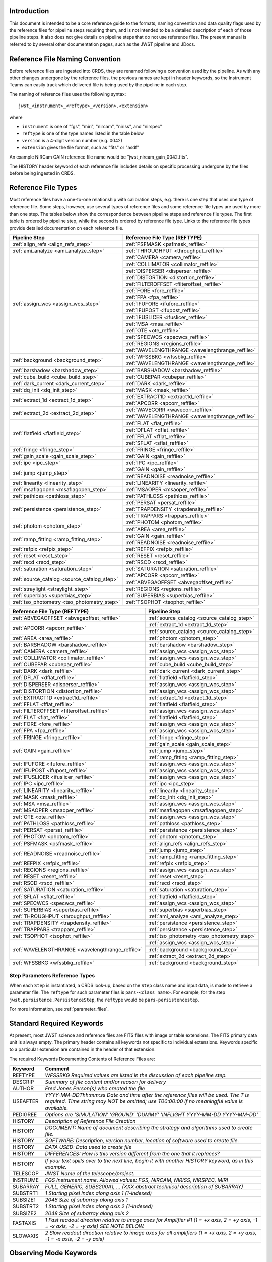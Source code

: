 Introduction
============

This document is intended to be a core reference guide to the formats, naming convention and
data quality flags used by the reference files for pipeline steps requiring them, and is not
intended to be a detailed description of each of those pipeline steps. It also does not give
details on pipeline steps that do not use reference files.
The present manual is referred to by several other documentation pages,
such as the JWST pipeline and JDocs.

Reference File Naming Convention
================================

Before reference files are ingested into CRDS, they are renamed following a
convention used by the pipeline. As with any other changes undergone by the reference files,
the previous names are kept in header keywords, so the Instrument Teams
can easily track which delivered file is being used by the pipeline in each step.

The naming of reference files uses the following syntax::

 jwst_<instrument>_<reftype>_<version>.<extension>

where

- ``instrument`` is one of "fgs", "miri", "nircam", "niriss", and "nirspec"
- ``reftype`` is one of the type names listed in the table below
- ``version`` is a 4-digit version number (e.g. 0042)
- ``extension`` gives the file format, such as "fits" or "asdf"

An example NIRCam GAIN reference file name would be "jwst_nircam_gain_0042.fits".

The HISTORY header keyword of each reference file includes details on specific processing
undergone by the files before being ingested in CRDS.

Reference File Types
====================

Most reference files have a one-to-one relationship with calibration steps, e.g.
there is one step that uses one type of reference file. Some steps, however, use
several types of reference files and some reference file types are used by more
than one step. The tables below show the correspondence between pipeline steps and
reference file types. The first table is ordered by pipeline step, while the second
is ordered by reference file type. Links to the reference file types provide detailed
documentation on each reference file.

+---------------------------------------------+--------------------------------------------------+
| Pipeline Step                               | Reference File Type (REFTYPE)                    |
+=============================================+==================================================+
| :ref:`align_refs <align_refs_step>`         | :ref:`PSFMASK <psfmask_reffile>`                 |
+---------------------------------------------+--------------------------------------------------+
| :ref:`ami_analyze <ami_analyze_step>`       | :ref:`THROUGHPUT <throughput_reffile>`           |
+---------------------------------------------+--------------------------------------------------+
| :ref:`assign_wcs <assign_wcs_step>`         | :ref:`CAMERA <camera_reffile>`                   |
+                                             +--------------------------------------------------+
|                                             | :ref:`COLLIMATOR <collimator_reffile>`           |
+                                             +--------------------------------------------------+
|                                             | :ref:`DISPERSER <disperser_reffile>`             |
+                                             +--------------------------------------------------+
|                                             | :ref:`DISTORTION <distortion_reffile>`           |
+                                             +--------------------------------------------------+
|                                             | :ref:`FILTEROFFSET <filteroffset_reffile>`       |
+                                             +--------------------------------------------------+
|                                             | :ref:`FORE <fore_reffile>`                       |
+                                             +--------------------------------------------------+
|                                             | :ref:`FPA <fpa_reffile>`                         |
+                                             +--------------------------------------------------+
|                                             | :ref:`IFUFORE <ifufore_reffile>`                 |
+                                             +--------------------------------------------------+
|                                             | :ref:`IFUPOST <ifupost_reffile>`                 |
+                                             +--------------------------------------------------+
|                                             | :ref:`IFUSLICER <ifuslicer_reffile>`             |
+                                             +--------------------------------------------------+
|                                             | :ref:`MSA <msa_reffile>`                         |
+                                             +--------------------------------------------------+
|                                             | :ref:`OTE <ote_reffile>`                         |
+                                             +--------------------------------------------------+
|                                             | :ref:`SPECWCS <specwcs_reffile>`                 |
+                                             +--------------------------------------------------+
|                                             | :ref:`REGIONS <regions_reffile>`                 |
+                                             +--------------------------------------------------+
|                                             | :ref:`WAVELENGTHRANGE <wavelengthrange_reffile>` |
+---------------------------------------------+--------------------------------------------------+
| :ref:`background <background_step>`         | :ref:`WFSSBKG <wfssbkg_reffile>`                 |
+                                             +--------------------------------------------------+
|                                             | :ref:`WAVELENGTHRANGE <wavelengthrange_reffile>` |
+---------------------------------------------+--------------------------------------------------+
| :ref:`barshadow <barshadow_step>`           | :ref:`BARSHADOW <barshadow_reffile>`             |
+---------------------------------------------+--------------------------------------------------+
| :ref:`cube_build <cube_build_step>`         | :ref:`CUBEPAR <cubepar_reffile>`                 |
+---------------------------------------------+--------------------------------------------------+
| :ref:`dark_current <dark_current_step>`     | :ref:`DARK <dark_reffile>`                       |
+---------------------------------------------+--------------------------------------------------+
| :ref:`dq_init <dq_init_step>`               | :ref:`MASK <mask_reffile>`                       |
+---------------------------------------------+--------------------------------------------------+
| :ref:`extract_1d <extract_1d_step>`         | :ref:`EXTRACT1D <extract1d_reffile>`             |
+                                             +--------------------------------------------------+
|                                             | :ref:`APCORR <apcorr_reffile>`                   |
+---------------------------------------------+--------------------------------------------------+
| :ref:`extract_2d <extract_2d_step>`         | :ref:`WAVECORR <wavecorr_reffile>`               |
+                                             +--------------------------------------------------+
|                                             | :ref:`WAVELENGTHRANGE <wavelengthrange_reffile>` |
+---------------------------------------------+--------------------------------------------------+
| :ref:`flatfield <flatfield_step>`           | :ref:`FLAT <flat_reffile>`                       |
+                                             +--------------------------------------------------+
|                                             | :ref:`DFLAT <dflat_reffile>`                     |
+                                             +--------------------------------------------------+
|                                             | :ref:`FFLAT <fflat_reffile>`                     |
+                                             +--------------------------------------------------+
|                                             | :ref:`SFLAT <sflat_reffile>`                     |
+---------------------------------------------+--------------------------------------------------+
| :ref:`fringe <fringe_step>`                 | :ref:`FRINGE <fringe_reffile>`                   |
+---------------------------------------------+--------------------------------------------------+
| :ref:`gain_scale <gain_scale_step>`         | :ref:`GAIN <gain_reffile>`                       |
+---------------------------------------------+--------------------------------------------------+
| :ref:`ipc <ipc_step>`                       | :ref:`IPC <ipc_reffile>`                         |
+---------------------------------------------+--------------------------------------------------+
| :ref:`jump <jump_step>`                     | :ref:`GAIN <gain_reffile>`                       |
+                                             +--------------------------------------------------+
|                                             | :ref:`READNOISE <readnoise_reffile>`             |
+---------------------------------------------+--------------------------------------------------+
| :ref:`linearity <linearity_step>`           | :ref:`LINEARITY <linearity_reffile>`             |
+---------------------------------------------+--------------------------------------------------+
| :ref:`msaflagopen <msaflagopen_step>`       | :ref:`MSAOPER <msaoper_reffile>`                 |
+---------------------------------------------+--------------------------------------------------+
| :ref:`pathloss <pathloss_step>`             | :ref:`PATHLOSS <pathloss_reffile>`               |
+---------------------------------------------+--------------------------------------------------+
| :ref:`persistence <persistence_step>`       | :ref:`PERSAT <persat_reffile>`                   |
+                                             +--------------------------------------------------+
|                                             | :ref:`TRAPDENSITY <trapdensity_reffile>`         |
+                                             +--------------------------------------------------+
|                                             | :ref:`TRAPPARS <trappars_reffile>`               |
+---------------------------------------------+--------------------------------------------------+
| :ref:`photom <photom_step>`                 | :ref:`PHOTOM <photom_reffile>`                   |
+                                             +--------------------------------------------------+
|                                             | :ref:`AREA <area_reffile>`                       |
+---------------------------------------------+--------------------------------------------------+
| :ref:`ramp_fitting <ramp_fitting_step>`     | :ref:`GAIN <gain_reffile>`                       |
+                                             +--------------------------------------------------+
|                                             | :ref:`READNOISE <readnoise_reffile>`             |
+---------------------------------------------+--------------------------------------------------+
| :ref:`refpix <refpix_step>`                 | :ref:`REFPIX <refpix_reffile>`                   |
+---------------------------------------------+--------------------------------------------------+
| :ref:`reset <reset_step>`                   | :ref:`RESET <reset_reffile>`                     |
+---------------------------------------------+--------------------------------------------------+
| :ref:`rscd <rscd_step>`                     | :ref:`RSCD <rscd_reffile>`                       |
+---------------------------------------------+--------------------------------------------------+
| :ref:`saturation <saturation_step>`         | :ref:`SATURATION <saturation_reffile>`           |
+---------------------------------------------+--------------------------------------------------+
| :ref:`source_catalog <source_catalog_step>` | :ref:`APCORR <apcorr_reffile>`                   |
+                                             +--------------------------------------------------+
|                                             | :ref:`ABVEGAOFFSET <abvegaoffset_reffile>`       |
+---------------------------------------------+--------------------------------------------------+
| :ref:`straylight <straylight_step>`         | :ref:`REGIONS <regions_reffile>`                 |
+---------------------------------------------+--------------------------------------------------+
| :ref:`superbias <superbias_step>`           | :ref:`SUPERBIAS <superbias_reffile>`             |
+---------------------------------------------+--------------------------------------------------+
| :ref:`tso_photometry <tso_photometry_step>` | :ref:`TSOPHOT <tsophot_reffile>`                 |
+---------------------------------------------+--------------------------------------------------+

+--------------------------------------------------+---------------------------------------------+
| Reference File Type (REFTYPE)                    | Pipeline Step                               |
+==================================================+=============================================+
| :ref:`ABVEGAOFFSET <abvegaoffset_reffile>`       | :ref:`source_catalog <source_catalog_step>` |
+--------------------------------------------------+---------------------------------------------+
| :ref:`APCORR <apcorr_reffile>`                   | :ref:`extract_1d <extract_1d_step>`         |
+                                                  +---------------------------------------------+
|                                                  | :ref:`source_catalog <source_catalog_step>` |
+--------------------------------------------------+---------------------------------------------+
| :ref:`AREA <area_reffile>`                       | :ref:`photom <photom_step>`                 |
+--------------------------------------------------+---------------------------------------------+
| :ref:`BARSHADOW <barshadow_reffile>`             | :ref:`barshadow <barshadow_step>`           |
+--------------------------------------------------+---------------------------------------------+
| :ref:`CAMERA <camera_reffile>`                   | :ref:`assign_wcs <assign_wcs_step>`         |
+--------------------------------------------------+---------------------------------------------+
| :ref:`COLLIMATOR <collimator_reffile>`           | :ref:`assign_wcs <assign_wcs_step>`         |
+--------------------------------------------------+---------------------------------------------+
| :ref:`CUBEPAR <cubepar_reffile>`                 | :ref:`cube_build <cube_build_step>`         |
+--------------------------------------------------+---------------------------------------------+
| :ref:`DARK <dark_reffile>`                       | :ref:`dark_current <dark_current_step>`     |
+--------------------------------------------------+---------------------------------------------+
| :ref:`DFLAT <dflat_reffile>`                     | :ref:`flatfield <flatfield_step>`           |
+--------------------------------------------------+---------------------------------------------+
| :ref:`DISPERSER <disperser_reffile>`             | :ref:`assign_wcs <assign_wcs_step>`         |
+--------------------------------------------------+---------------------------------------------+
| :ref:`DISTORTION <distortion_reffile>`           | :ref:`assign_wcs <assign_wcs_step>`         |
+--------------------------------------------------+---------------------------------------------+
| :ref:`EXTRACT1D <extract1d_reffile>`             | :ref:`extract_1d <extract_1d_step>`         |
+--------------------------------------------------+---------------------------------------------+
| :ref:`FFLAT <fflat_reffile>`                     | :ref:`flatfield <flatfield_step>`           |
+--------------------------------------------------+---------------------------------------------+
| :ref:`FILTEROFFSET <filteroffset_reffile>`       | :ref:`assign_wcs <assign_wcs_step>`         |
+--------------------------------------------------+---------------------------------------------+
| :ref:`FLAT <flat_reffile>`                       | :ref:`flatfield <flatfield_step>`           |
+--------------------------------------------------+---------------------------------------------+
| :ref:`FORE <fore_reffile>`                       | :ref:`assign_wcs <assign_wcs_step>`         |
+--------------------------------------------------+---------------------------------------------+
| :ref:`FPA <fpa_reffile>`                         | :ref:`assign_wcs <assign_wcs_step>`         |
+--------------------------------------------------+---------------------------------------------+
| :ref:`FRINGE <fringe_reffile>`                   | :ref:`fringe <fringe_step>`                 |
+--------------------------------------------------+---------------------------------------------+
| :ref:`GAIN <gain_reffile>`                       | :ref:`gain_scale <gain_scale_step>`         |
+                                                  +---------------------------------------------+
|                                                  | :ref:`jump <jump_step>`                     |
+                                                  +---------------------------------------------+
|                                                  | :ref:`ramp_fitting <ramp_fitting_step>`     |
+--------------------------------------------------+---------------------------------------------+
| :ref:`IFUFORE <ifufore_reffile>`                 | :ref:`assign_wcs <assign_wcs_step>`         |
+--------------------------------------------------+---------------------------------------------+
| :ref:`IFUPOST <ifupost_reffile>`                 | :ref:`assign_wcs <assign_wcs_step>`         |
+--------------------------------------------------+---------------------------------------------+
| :ref:`IFUSLICER <ifuslicer_reffile>`             | :ref:`assign_wcs <assign_wcs_step>`         |
+--------------------------------------------------+---------------------------------------------+
| :ref:`IPC <ipc_reffile>`                         | :ref:`ipc <ipc_step>`                       |
+--------------------------------------------------+---------------------------------------------+
| :ref:`LINEARITY <linearity_reffile>`             | :ref:`linearity <linearity_step>`           |
+--------------------------------------------------+---------------------------------------------+
| :ref:`MASK <mask_reffile>`                       | :ref:`dq_init <dq_init_step>`               |
+--------------------------------------------------+---------------------------------------------+
| :ref:`MSA <msa_reffile>`                         | :ref:`assign_wcs <assign_wcs_step>`         |
+--------------------------------------------------+---------------------------------------------+
| :ref:`MSAOPER <msaoper_reffile>`                 | :ref:`msaflagopen <msaflagopen_step>`       |
+--------------------------------------------------+---------------------------------------------+
| :ref:`OTE <ote_reffile>`                         | :ref:`assign_wcs <assign_wcs_step>`         |
+--------------------------------------------------+---------------------------------------------+
| :ref:`PATHLOSS <pathloss_reffile>`               | :ref:`pathloss <pathloss_step>`             |
+--------------------------------------------------+---------------------------------------------+
| :ref:`PERSAT <persat_reffile>`                   | :ref:`persistence <persistence_step>`       |
+--------------------------------------------------+---------------------------------------------+
| :ref:`PHOTOM <photom_reffile>`                   | :ref:`photom <photom_step>`                 |
+--------------------------------------------------+---------------------------------------------+
| :ref:`PSFMASK <psfmask_reffile>`                 | :ref:`align_refs <align_refs_step>`         |
+--------------------------------------------------+---------------------------------------------+
| :ref:`READNOISE <readnoise_reffile>`             | :ref:`jump <jump_step>`                     |
+                                                  +---------------------------------------------+
|                                                  | :ref:`ramp_fitting <ramp_fitting_step>`     |
+--------------------------------------------------+---------------------------------------------+
| :ref:`REFPIX <refpix_reffile>`                   | :ref:`refpix <refpix_step>`                 |
+--------------------------------------------------+---------------------------------------------+
| :ref:`REGIONS <regions_reffile>`                 | :ref:`assign_wcs <assign_wcs_step>`         |
+--------------------------------------------------+---------------------------------------------+
| :ref:`RESET <reset_reffile>`                     | :ref:`reset <reset_step>`                   |
+--------------------------------------------------+---------------------------------------------+
| :ref:`RSCD <rscd_reffile>`                       | :ref:`rscd <rscd_step>`                     |
+--------------------------------------------------+---------------------------------------------+
| :ref:`SATURATION <saturation_reffile>`           | :ref:`saturation <saturation_step>`         |
+--------------------------------------------------+---------------------------------------------+
| :ref:`SFLAT <sflat_reffile>`                     | :ref:`flatfield <flatfield_step>`           |
+--------------------------------------------------+---------------------------------------------+
| :ref:`SPECWCS <specwcs_reffile>`                 | :ref:`assign_wcs <assign_wcs_step>`         |
+--------------------------------------------------+---------------------------------------------+
| :ref:`SUPERBIAS <superbias_reffile>`             | :ref:`superbias <superbias_step>`           |
+--------------------------------------------------+---------------------------------------------+
| :ref:`THROUGHPUT <throughput_reffile>`           | :ref:`ami_analyze <ami_analyze_step>`       |
+--------------------------------------------------+---------------------------------------------+
| :ref:`TRAPDENSITY <trapdensity_reffile>`         | :ref:`persistence <persistence_step>`       |
+--------------------------------------------------+---------------------------------------------+
| :ref:`TRAPPARS <trappars_reffile>`               | :ref:`persistence <persistence_step>`       |
+--------------------------------------------------+---------------------------------------------+
| :ref:`TSOPHOT <tsophot_reffile>`                 | :ref:`tso_photometry <tso_photometry_step>` |
+--------------------------------------------------+---------------------------------------------+
| :ref:`WAVELENGTHRANGE <wavelengthrange_reffile>` | :ref:`assign_wcs <assign_wcs_step>`         |
+                                                  +---------------------------------------------+
|                                                  | :ref:`background <background_step>`         |
+                                                  +---------------------------------------------+
|                                                  | :ref:`extract_2d <extract_2d_step>`         |
+--------------------------------------------------+---------------------------------------------+
| :ref:`WFSSBKG <wfssbkg_reffile>`                 | :ref:`background <background_step>`         |
+--------------------------------------------------+---------------------------------------------+

Step Parameters Reference Types
+++++++++++++++++++++++++++++++

When each ``Step`` is instantiated, a CRDS look-up, based on the ``Step`` class
name and input data, is made to retrieve a parameter file. The ``reftype``
for such parameter files is ``pars-<class name>``. For example, for the step
``jwst.persistence.PersistenceStep``, the ``reftype`` would be
``pars-persistencestep``.

For more information, see :ref:`parameter_files`.

.. _`Standard Required Keywords`:

Standard Required Keywords
==========================

At present, most JWST science and reference files are FITS files with image or table extensions.
The FITS primary data unit is always empty. The primary header contains all keywords not specific to individual extensions. Keywords specific to a particular extension are contained in the header of that extension.

The required Keywords Documenting Contents of Reference Files are:

========  ==================================================================================
Keyword   Comment
========  ==================================================================================
REFTYPE   `WFSSBKG    Required values are listed in the discussion of each pipeline step.`
DESCRIP   `Summary of file content and/or reason for delivery`
AUTHOR    `Fred Jones     Person(s) who created the file`
USEAFTER  `YYYY-MM-DDThh:mm:ss Date and time after the reference files will
          be used. The T is required. Time string may NOT be omitted;
          use T00:00:00 if no meaningful value is available.`
PEDIGREE  `Options are
          'SIMULATION'
          'GROUND'
          'DUMMY'
          'INFLIGHT YYYY-MM-DD YYYY-MM-DD'`
HISTORY   `Description of Reference File Creation`
HISTORY   `DOCUMENT: Name of document describing the strategy and algorithms
          used to create file.`
HISTORY   `SOFTWARE: Description, version number, location of software used
          to create file.`
HISTORY   `DATA USED: Data used to create file`
HISTORY   `DIFFERENCES: How is this version different from the one that
          it replaces?`
HISTORY   `If your text spills over to the next line,
          begin it with another HISTORY keyword, as in this example.`
TELESCOP  `JWST   Name of the telescope/project.`
INSTRUME  `FGS   Instrument name. Allowed values: FGS, NIRCAM, NIRISS,
          NIRSPEC, MIRI`
SUBARRAY  `FULL, GENERIC, SUBS200A1, ...   (XXX abstract technical description
          of SUBARRAY)`
SUBSTRT1  `1        Starting pixel index along axis 1 (1-indexed)`
SUBSIZE1  `2048     Size of subarray along axis 1`
SUBSTRT2  `1        Starting pixel index along axis 2 (1-indexed)`
SUBSIZE2  `2048     Size of subarray along axis 2`
FASTAXIS  `1        Fast readout direction relative to image axes for
          Amplifier #1 (1 = +x axis, 2 = +y axis, -1 = -x axis, -2 = -y axis)
          SEE NOTE BELOW.`
SLOWAXIS  `2        Slow readout direction relative to image axes for
          all amplifiers (1 = +x axis, 2 = +y axis, -1 = -x axis, -2 = -y axis)`
========  ==================================================================================


Observing Mode Keywords
=======================

A pipeline module may require separate reference files for each instrument, detector,
filter, observation date, etc.  The values of these parameters must be included in the
reference file header.  The observing-mode keyword values are vital to the process of
ingesting reference files into CRDS, as they are used to establish the mapping between
observing modes and specific reference files. Some observing-mode keywords are also
used in the pipeline processing steps.  If an observing-mode keyword is irrelevant to a
particular observing mode (such as GRATING for the MIRI imager mode or the NIRCam and NIRISS
instruments), then it may be omitted from the file header.

The Keywords Documenting the Observing Mode are:

========  ==================  =============================================================================================
Keyword   Sample Value        Comment
========  ==================  =============================================================================================
PUPIL     NRM                 Pupil wheel element. Required only for NIRCam and NIRISS.
                              NIRCam allowed values: CLEAR, F162M, F164N, F323N, F405N, F466N, F470N, GRISMV2, GRISMV3
                              NIRISS allowed values: CLEARP, F090W, F115W, F140M, F150W, F158M, F200W, GR700XD, NRM
FILTER    F2100W              Filter wheel element. Allowed values: too many to list here
GRATING   G395M               Required only for NIRSpec.

                              NIRSpec allowed values: G140M, G235M, G395M, G140H, G235H, G395H, PRISM, MIRROR
EXP_TYPE  MIR_MRS             Exposure type.

                              FGS allowed values: FGS_IMAGE, FGS_FOCUS, FGS_SKYFLAT, FGS_INTFLAT, FGS_DARK

                              MIRI allowed values: MIR_IMAGE, MIR_TACQ, MIR_LYOT, MIR_4QPM, MIR_LRS-FIXEDSLIT,
                              MIR_LRS-SLITLESS, MIR_MRS, MIR_DARK, MIR_FLATIMAGE, MIR_FLATMRS, MIR_CORONCAL

                              NIRCam allowed values: NRC_IMAGE, NRC_GRISM, NRC_TACQ, NRC_TACONFIRM, NRC_CORON,
                              NRC_TSIMAGE, NRC_TSGRISM, NRC_FOCUS, NRC_DARK, NRC_FLAT, NRC_LED

                              NIRISS allowed values: NIS_IMAGE, NIS_TACQ, NIS_TACONFIRM, NIS_WFSS, NIS_SOSS, NIS_AMI,
                              NIS_FOCUS, NIS_DARK, NIS_LAMP

                              NIRSpec allowed values: NRS_TASLIT, NRS_TACQ, NRS_TACONFIRM, NRS_CONFIRM, NRS_FIXEDSLIT,
                              NRS_AUTOWAVE, NRS_IFU, NRS_MSASPEC, NRS_AUTOFLAT, NRS_IMAGE, NRS_FOCUS, NRS_DARK, NRS_LAMP,
                              NRS_BOTA, NRS_BRIGHTOBJ, NRS_MIMF
DETECTOR  MIRIFULONG          Allowed values:
                              GUIDER1, GUIDER2

                              NIS

                              NRCA1, NRCA2, NRCA3, NRCA4, NRCB1, NRCB2, NRCB3, NRCB4, NRCALONG, NRCBLONG

                              NRS1, NRS2

                              MIRIFULONG, MIRIFUSHORT, MIRIMAGE

CHANNEL   12                  MIRI MRS (IFU) channel. Allowed values: 1, 2, 3, 4, 12, 34
                              SHORT   NIRCam channel. Allowed values: SHORT, LONG
BAND      MEDIUM              IFU band. Required only for MIRI. Allowed values are SHORT, MEDIUM, LONG, and N/A, as well
                              as any allowable combination of two values (SHORT-MEDIUM, LONG-SHORT, etc.). (Also used as
                              a header keyword for selection of all MIRI Flat files, Imager included.)
READPATT  FAST                Name of the readout pattern used for the exposure. Each pattern represents a particular
                              combination of parameters like nframes and groups. For MIRI, FAST and SLOW refer to the rate
                              at which the detector is read.

                              MIRI allowed values: SLOW, FAST, FASTGRPAVG, FASTINTAVG

                              NIRCam allowed values: DEEP8, DEEP2, MEDIUM8, MEDIUM2, SHALLOW4, SHALLOW2, BRIGHT2, BRIGHT1,
                              RAPID

                              NIRSpec allowed values: NRSRAPID, NRS, NRSN16R4, NRSIRS2RAPID

                              NIRISS allowed values: NIS, NISRAPID

                              FGS allowed values: ID, ACQ1, ACQ2, TRACK, FINEGUIDE, FGS60, FGS840, FGS7850, FGSRAPID, FGS
NRS_NORM  16                  Required only for NIRSpec.
NRS_REF   4                   Required only for NIRSpec.
P_XXXXXX  P_READPA            pattern keywords used by CRDS for JWST to describe the intended uses of a reference file
                              using or'ed combinations of values. Only a subset of :ref:`p-patterns`
                              are supported.
========  ==================  =============================================================================================

Note: For the NIR detectors, the fast readout direction changes sign from one amplifier to the next.  It is +1, -1, +1, and -1, for amps 1, 2, 3, and 4, respectively.  The keyword FASTAXIS refers specifically to amp 1.  That way, it is entirely correct for single-amp readouts and correct at the origin for 4-amp readouts.  For MIRI, FASTAXIS is always +1.


Tracking Pipeline Progress
++++++++++++++++++++++++++

As each pipeline step is applied to a science data product, it will record a status indicator in a
header keyword of the science data product. The current list of step status keyword names is given
in the following table. These status keywords may be included in the primary header of reference
files, in order to maintain a history of the data that went into creating the reference file.
Allowed values for the status keywords are 'COMPLETE' and 'SKIPPED'. Absence of a particular keyword
is understood to mean that step was not even attempted.

Table 1.  Keywords Documenting Which Pipeline Steps Have Been Performed.

=========   ========================================
S_AMIANA    AMI fringe analysis
S_AMIAVG    AMI fringe averaging
S_AMINOR    AMI fringe normalization
S_BARSHA    Bar shadow correction
S_BKDSUB    Background subtraction
S_COMB1D    1-D spectral combination
S_DARK      Dark subtraction
S_DQINIT    DQ initialization
S_ERRINI    ERR initialization
S_EXTR1D    1-D spectral extraction
S_EXTR2D    2-D spectral extraction
S_FLAT      Flat field correction
S_FRINGE    Fringe correction
S_FRSTFR    MIRI first frame correction
S_GANSCL    Gain scale correction
S_GRPSCL    Group scale correction
S_GUICDS    Guide mode CDS computation
S_IFUCUB    IFU cube creation
S_IMPRNT    NIRSpec MSA imprint subtraction
S_IPC       IPC correction
S_JUMP      Jump detection
S_KLIP      Coronagraphic PSF subtraction
S_LASTFR    MIRI last frame correction
S_LINEAR    Linearity correction
S_MRSMAT    MIRI MRS background matching
S_MSAFLG    NIRSpec MSA failed shutter flagging
S_OUTLIR    Outlier detection
S_PERSIS    Persistence correction
S_PHOTOM    Photometric (absolute flux) calibration
S_PSFALI    Coronagraphic PSF alignment
S_PSFSTK    Coronagraphic PSF stacking
S_PTHLOS    Pathloss correction
S_RAMP      Ramp fitting
S_REFPIX    Reference pixel correction
S_RESAMP    Resampling (drizzling)
S_RESET     MIRI reset correction
S_RSCD      MIRI RSCD correction
S_SATURA    Saturation check
S_SKYMAT    Sky matching
S_SRCCAT    Source catalog creation
S_SRCTYP    Source type determination
S_STRAY     Straylight correction
S_SUPERB    Superbias subtraction
S_TELEMI    Telescope emission correction
S_TSPHOT    TSO imaging photometry
S_TWKREG    Tweakreg image alignment
S_WCS       WCS assignment
S_WFSCOM    Wavefront sensing image combination
S_WHTLIT    TSO white-light curve generation
=========   ========================================


Orientation of Detector Image
+++++++++++++++++++++++++++++

All steps in the pipeline assume the data are in the DMS (science) orientation, not the native readout orientation. The pipeline does NOT check or correct for the orientation of the reference data. It assumes that all files ingested into CRDS have been put into the science orientation.  All header keywords documenting the observing mode (Table 2) should likewise be transformed into the DMS orientation.   For square data array dimensions it's not possible to infer the actual orientation directly so reference file authors must manage orientation carefully.

Table 2.  Correct values for FASTAXIS and SLOWAXIS for each detector.

=========== ======== ========
DETECTOR    FASTAXIS SLOWAXIS
=========== ======== ========
MIRIMAGE      1       2
MIRIFULONG    1       2
MIRIFUSHORT   1       2
NRCA1        -1       2
NRCA2         1      -2
NRCA3        -1       2
NRCA4         1      -2
NRCALONG     -1       2
NRCB1         1      -2
NRCB2        -1       2
NRCB3         1      -2
NRCB4        -1       2
NRCBLONG      1      -2
NRS1          2       1
NRS2         -2      -1
NIS          -2      -1
GUIDER1      -2      -1
GUIDER2       2      -1
=========== ======== ========

Differing values for these keywords will be taken as an indicator that neither the keyword value nor the array orientation are correct.

.. _p-patterns:

P_pattern keywords
------------------

``P_`` pattern keywords used by CRDS for JWST to describe the intended uses of a reference file using or’ed combinations

For example, if the same NIRISS SUPERBIAS should be used for

    READPATT=NIS

or

    READPATT=NISRAPID

the definition of READPATT in the calibration s/w datamodels schema does not allow it. READPATT can specify one or the other but not both.

To support expressing combinations of values, CRDS and the CAL s/w have added “pattern keywords” which nominally begin with ``P_`` followed by the ordinary keyword, truncated as needed to 8 characters. In this case, P_READPA corresponds to READPATT.

Pattern keywords override the corresponding ordinary keyword for the purposes of automatically updating CRDS rmaps. Pattern keywords describe intended use.

In this example, the pattern keyword:

  P_READPA = NIS | NISRAPID |

can be used to specify the intent “use for NIS or for NISRAPID”.

Only or-ed combinations of the values used in ordinary keywords are valid for pattern keywords.

Patterns appear in a slightly different form in rmaps than they do in ``P_`` keywords. The value of a ``P_ keyword`` always ends with a trailing or-bar. In rmaps, no trailing or-bar is used so the equivalent of the above in an rmap is:

    ‘NIS|NISRAPID’

    From a CRDS perspective, the ``P_ pattern`` keywords and their corresponding datamodels paths currently supported can be found in the
    `JWST Pattern Keywords section of the CRDS documentation. <https://jwst-crds.stsci.edu/static/users_guide/reference_conventions.html#id2>`_

Currently all ``P_`` keywords correspond to basic keywords found only in the primary headers of reference files and are typically only valid for FITS format..

The translation from these ``P_`` pattern keywords are completely generic in CRDS and can apply to any reference file type so they should be assumed to
be reserved whether a particular type uses them or not. Defining non-pattern keywords with the prefix ``P_`` is strongly discouraged.

.. _`Data Quality Flags`:

Data Quality Flags
==================

Within science data files, the PIXELDQ flags are stored as 32-bit integers;
the GROUPDQ flags are 8-bit integers.  The meaning of each bit is specified
in a separate binary table extension called DQ_DEF.  The binary table has the
format presented in Table 3, which represents the master list of DQ flags.
Only the first eight entries in the table below are relevant to the
GROUPDQ array. All calibrated data from a particular instrument and observing mode
have the same set of DQ flags in the same (bit) order. For Build 7, this master
list will be used to impose this uniformity.  We may eventually use different master
lists for different instruments or observing modes.


Within reference files for some steps, the Data Quality arrays for some steps are
stored as 8-bit integers to conserve memory.  Only the flags actually used by a reference
file are included in its DQ array.  The meaning of each bit in the DQ array is stored in
the DQ_DEF extension, which is a binary table having the following fields: Bit, Value,
Name, and Description.


Table 3. Flags for the DQ, PIXELDQ, and GROUPDQ Arrays (Format of DQ_DEF Extension).

===  ==========    ================  ===========================================
Bit  Value         Name              Description
===  ==========    ================  ===========================================
0    1             DO_NOT_USE        Bad pixel. Do not use.
1    2             SATURATED         Pixel saturated during exposure
2    4             JUMP_DET          Jump detected during exposure
3    8             DROPOUT           Data lost in transmission
4    16            OUTLIER           Flagged by outlier detection
5    32            PERSISTENCE       High persistence
6    64            AD_FLOOR          Below A/D floor
7    128           RESERVED
8    256           UNRELIABLE_ERROR  Uncertainty exceeds quoted error
9    512           NON_SCIENCE       Pixel not on science portion of detector
10   1024          DEAD              Dead pixel
11   2048          HOT               Hot pixel
12   4096          WARM              Warm pixel
13   8192          LOW_QE            Low quantum efficiency
14   16384         RC                RC pixel
15   32768         TELEGRAPH         Telegraph pixel
16   65536         NONLINEAR         Pixel highly nonlinear
17   131072        BAD_REF_PIXEL     Reference pixel cannot be used
18   262144        NO_FLAT_FIELD     Flat field cannot be measured
19   524288        NO_GAIN_VALUE     Gain cannot be measured
20   1048576       NO_LIN_CORR       Linearity correction not available
21   2097152       NO_SAT_CHECK      Saturation check not available
22   4194304       UNRELIABLE_BIAS   Bias variance large
23   8388608       UNRELIABLE_DARK   Dark variance large
24   16777216      UNRELIABLE_SLOPE  Slope variance large (i.e., noisy pixel)
25   33554432      UNRELIABLE_FLAT   Flat variance large
26   67108864      OPEN              Open pixel (counts move to adjacent pixels)
27   134217728     ADJ_OPEN          Adjacent to open pixel
28   268435456     UNRELIABLE_RESET  Sensitive to reset anomaly
29   536870912     MSA_FAILED_OPEN   Pixel sees light from failed-open shutter
30   1073741824    OTHER_BAD_PIXEL   A catch-all flag
31   2147483648    REFERENCE_PIXEL   Pixel is a reference pixel
===  ==========    ================  ===========================================

Note: Words like "highly" and "large" will be defined by each instrument team.  They are likely to vary from one detector to another – or even from one observing mode to another.

.. _`dq_parameter_specification`:

Parameter Specification
=======================

There are a number of steps, such as :ref:`OutlierDetectionStep
<outlier_detection_step>` or :ref:`SkyMatchStep <skymatch_step>`, that define
what data quality flags a pixel is allowed to have to be considered in
calculations. Such parameters can be set in a number of ways.

First, the flag can be defined as the integer sum of all the DQ bit values from
the input images DQ arrays that should be considered "good". For example, if
pixels in the DQ array can have combinations of 1, 2, 4, and 8 and one wants to
consider DQ flags 2 and 4 as being acceptable for computations, then the
parameter value should be set to "6" (2+4). In this case a pixel having DQ values
2, 4, or 6 will be considered a good pixel, while a pixel with a DQ value, e.g.,
1+2=3, 4+8="12", etc. will be flagged as a "bad" pixel.

Alternatively, one can enter a comma-separated or '+' separated list of integer
bit flags that should be summed to obtain the final "good" bits. For example,
both "4,8" and "4+8" are equivalent to a setting of "12".

Finally, instead of integers, the JWST mnemonics, as defined above, may be used.
For example, all the following specifications are equivalent:

`"12" == "4+8" == "4, 8" == "JUMP_DET, DROPOUT"`

.. note::
   - The default value (0) will make *all* non-zero
     pixels in the DQ mask be considered "bad" pixels and the
     corresponding pixels will not be used in computations.

   - Setting to `None` will turn off the use of the DQ array
     for computations.

   - In order to reverse the meaning of the flags
     from indicating values of the "good" DQ flags
     to indicating the "bad" DQ flags, prepend '~' to the string
     value. For example, in order to exclude pixels with
     DQ flags 4 and 8 for computations and to consider
     as "good" all other pixels (regardless of their DQ flag),
     use a value of ``~4+8``, or ``~4,8``. A string value of
     ``~0`` would be equivalent to a setting of ``None``.
